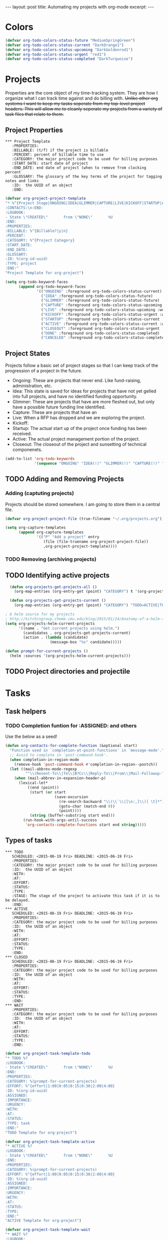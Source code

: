 #+STARTUP: showall indent
#+STARTUP: hidestars
#+BEGIN_HTML
---
layout: post
title: Automating my projects with org-mode
excerpt:
---
#+END_HTML
* Colors
#+BEGIN_SRC emacs-lisp
(defvar org-todo-colors-status-future "MediumSpringGreen")
(defvar org-todo-colors-status-current "DarkOrange1")
(defvar org-todo-colors-status-upcoming "DarkGoldenrod1")
(defvar org-todo-colors-status-urgent "red1")
(defvar org-todo-colors-status-completed "DarkTurquoise")
#+END_SRC

* Projects
Properties are the core object of my time-tracking system. They are how I organize what I can track time against and do billing with. +Unlike other org systems I want to keep my tasks seperate from my top-level project headers. This will allow me to cleanly seperate my projects from a variety of task files that relate to them.+
** Project Properties
#+BEGIN_EXAMPLE
 *** Project Template
    :PROPERTIES:
    :BILLABLE: (t/f) if the project is billable
    :PERCENT: percent of billable time to use
    :CATEGORY: the major project code to be used for billing purposes
    :START_DATE: start date of project
    :END_DATE: end date of project (when to remove from clocking percent
    :GLOSSARY: The glossary of the key terms of the project for tagging notes and links
    :ID:  the UUID of an object
    :END:
#+END_EXAMPLE

#+BEGIN_SRC emacs-lisp
  (defvar org-project-project-template
  "* %^{Project Stage|ONGOING|IDEA|GLIMMER|CAPTURE|LIVE|KICKOFF|STARTUP|ACTIVE|CLOSEOUT|DONE|CANCELED} %?
  :CONTACTS:\n:END:
  :LOGBOOK:
  - State \"CREATED\"       from \"NONE\"       %U
  :END:
  :PROPERTIES:
  :BILLABLE: %^{Billable?|y|n}
  :PERCENT:
  :CATEGORY: %^{Project Category}
  :START_DATE:
  :END_DATE:
  :GLOSSARY:
  :ID: %(org-id-uuid)
  :TYPE: project
  :END:"
  "Project Template for org-project")
#+END_SRC

#+BEGIN_SRC emacs-lisp
    (setq org-todo-keyword-faces
          (append org-todo-keyword-faces
                  '(("ONGOING" :foreground org-todo-colors-status-current)
                    ("IDEA" :foreground org-todo-colors-status-future)
                    ("GLIMMER" :foreground org-todo-colors-status-future)
                    ("CAPTURE" :foreground org-todo-colors-status-upcoming :weight bold)
                    ("LIVE" :foreground org-todo-colors-status-upcoming :weight bold)
                    ("KICKOFF" :foreground org-todo-colors-status-urgent :weight bold)
                    ("STARTUP" :foreground org-todo-colors-status-current :weight bold)
                    ("ACTIVE" :foreground org-todo-colors-status-current :weight bold)
                    ("CLOSEOUT" :foreground org-todo-colors-status-urgent :weight bold)
                    ("DONE" :foreground org-todo-colors-status-completed)
                    ("CANCELED" :foreground org-todo-colors-status-completed))
#+END_SRC

** Project States
Projects follow a basic set of project stages so that I can keep track of the progression of a project in the future.
- Ongoing: These are projects that never end. Like fund-raising, administration, etc.
- Idea: This state is saved for ideas for projects that have not yet gelled into full projects, and have no identified funding opportunity.
- Glimmer: These are projects that have are more fleshed out, but only have a possible future funding line identified.
- Capture: These are projects that have an
- Live: When a RFP has dropped and we are exploring the project.
- Kickoff:
- Startup: The actual start up of the project once funding has been received.
- Active: The actual project management portion of the project.
- Closeout: The closeout of the project and sunsetting of technical componenets.

#+BEGIN_SRC emacs-lisp
  (add-to-list 'org-todo-keywords
               '(sequence "ONGOING" "IDEA(!)" "GLIMMER(!)" "CAPTURE(!)" "LIVE(!)" "KICKOFF(!)" "STARTUP(!)" "ACTIVE(!)" "CLOSEOUT(!)" "|" "DONE(d!)" "CANCELED(@!)"))
#+END_SRC

** TODO Adding and Removing Projects
*** Adding (captuting projects)
Projects should be stored somewhere. I am going to store them in a central file.

#+BEGIN_SRC emacs-lisp
(defvar org-project-project-file (true-filename "~/.org/projects.org"))
#+END_SRC

#+BEGIN_SRC emacs-lisp
  (setq org-capture-templates
        (append org-capture-templates
                '(("P" "Add a project" entry
                   (file (file-truename org-project-project-file))
                   ,org-project-project-template))))
#+END_SRC
*** TODO Removing (archiving projects)
** TODO Identifying active projects
#+BEGIN_SRC emacs-lisp
    (defun org-projects-get-projects-all ()
      (org-map-entries (org-entry-get (point) "CATEGORY") t '(org-project-project-file)))

    (defun org-projects-get-projects-current ()
      (org-map-entries (org-entry-get (point) "CATEGORY") "TODO=ACTIVE|TODO=STARTUP|TODO=CLOSEOUT|TODO=ONGOING" '(org-project-project-file)))

  ; A helm source for my projects
  ; http://kitchingroup.cheme.cmu.edu/blog/2015/01/24/Anatomy-of-a-helm-source/
  (setq org-projects-helm-current-projects
        '((name . "Get current projects using helm.")
          (candidates . org-projects-get-projects-current)
          (action . (lambda (candidate)
                      (message-box "%s" candidate)))))

  (defun prompt-for-current-projects ()
    (helm :sources '(org-projects-helm-current-projects)))
#+END_SRC

** TODO Project directories and projectile
* Tasks
** Task helpers
*** TODO Completion funtion for :ASSIGNED: and others
Use the below as a seed!
#+BEGIN_SRC emacs-lisp
(defun org-contacts-for-complete-function (&optional start)
  "Function used in `completion-at-point-functions' in `message-mode'."
  ;; Avoid to complete in `post-command-hook'.
  (when completion-in-region-mode
    (remove-hook 'post-command-hook #'completion-in-region--postch))
  (let ((mail-abbrev-mode-regexp
         "^\\(Resent-To\\|To\\|B?Cc\\|Reply-To\\|From\\|Mail-Followup-To\\|Mail-Copies-To\\|Disposition-Notification-To\\|Return-Receipt-To\\):"))
    (when (mail-abbrev-in-expansion-header-p)
      (lexical-let*
          ((end (point))
           (start (or start
                      (save-excursion
                        (re-search-backward "\\(\\`\\|[\n:,]\\)[ \t]*")
                        (goto-char (match-end 0))
                        (point))))
           (string (buffer-substring start end)))
        (run-hook-with-args-until-success
         'org-contacts-complete-functions start end string)))))
#+END_SRC

** Types of tasks

#+BEGIN_EXAMPLE
 *** TODO
    SCHEDULED: <2015-06-19 Fri> DEADLINE: <2015-06-19 Fri>
    :PROPERTIES:
    :CATEGORY: the major project code to be used for billing purposes
    :ID:  the UUID of an object
    :WITH:
    :AT:
    :EFFORT:
    :STATUS:
    :TYPE:
    :STAGE: The stage of the project to activate this task if it is to be delayed.
    :END:
 *** ACTIVE
    SCHEDULED: <2015-06-19 Fri> DEADLINE: <2015-06-19 Fri>
    :PROPERTIES:
    :CATEGORY: the major project code to be used for billing purposes
    :ID:  the UUID of an object
    :WITH:
    :AT:
    :EFFORT:
    :STATUS:
    :TYPE:
    :END:
 *** CLOSED
    SCHEDULED: <2015-06-19 Fri> DEADLINE: <2015-06-19 Fri>
    :PROPERTIES:
    :CATEGORY: the major project code to be used for billing purposes
    :ID:  the UUID of an object
    :WITH:
    :AT:
    :EFFORT:
    :STATUS:
    :TYPE:
    :END:
 *** WAIT
    :PROPERTIES:
    :CATEGORY: the major project code to be used for billing purposes
    :ID:  the UUID of an object
    :WITH:
    :AT:
    :EFFORT:
    :STATUS:
    :TYPE:
    :END:
#+END_EXAMPLE

#+BEGIN_SRC emacs-lisp
  (defvar org-project-task-template-todo
  "* TODO %?
  :LOGBOOK:
  - State \"CREATED\"       from \"NONE\"       %U
  :END:
  :PROPERTIES:
  :CATEGORY: %(prompt-for-current-projects)
  :EFFORT: %^{effort|1:00|0:05|0:15|0:30|2:00|4:00}
  :ID: %(org-id-uuid)
  :ASSIGNED:
  :IMPORTANCE:
  :URGENCY:
  :WITH:
  :AT:
  :STATUS:
  :TYPE: task
  :END:"
  "TODO Template for org-project")

  (defvar org-project-task-template-active
  "* ACTIVE %?
  :LOGBOOK:
  - State \"CREATED\"       from \"NONE\"       %U
  :END:
  :PROPERTIES:
  :CATEGORY: %(prompt-for-current-projects)
  :EFFORT: %^{effort|1:00|0:05|0:15|0:30|2:00|4:00}
  :ID: %(org-id-uuid)
  :ASSIGNED:
  :IMPORTANCE:
  :URGENCY:
  :WITH:
  :AT:
  :STATUS:
  :TYPE:
  :END:"
  "ACTIVE Template for org-project")

  (defvar org-project-task-template-wait
  "* WAIT %?
  :LOGBOOK:
  - State \"CREATED\"       from \"NONE\"       %U
  :END:
  :PROPERTIES:
  :CATEGORY: %(prompt-for-current-projects)
  :EFFORT: %^{effort|1:00|0:05|0:15|0:30|2:00|4:00}
  :ID: %(org-id-uuid)
  :ASSIGNED:
  :IMPORTANCE:
  :URGENCY:
  :FOR: %(org-project-helm-prompt-for-org-contact)
  :STATUS:
  :TYPE: task
  :END:"
  "WAITING Template for org-project")

  (defvar org-project-task-template-closed
  "* CLOSED %?
  :PROPERTIES:
  :CATEGORY: %(prompt-for-current-projects)
  :EFFORT: %^{effort|1:00|0:05|0:15|0:30|2:00|4:00}
  :ID: %(org-id-uuid)
  :ASSIGNED:
  :IMPORTANCE:
  :URGENCY:
  :WITH:
  :AT:
  :STATUS: %^{STATUS|DONE|SOMEDAY|CANCELED|FAILED} %?
  :TYPE: task
  :END:"
  "CLOSED Template for org-project")
#+END_SRC

#+BEGIN_SRC emacs-lisp
  (setq org-todo-keyword-faces
        (append org-todo-keyword-faces
                '(("TODO" :foreground org-todo-colors-status-urgent)
                  ("ACTIVE" :foreground org-todo-colors-status-current)
                  ("WAIT" :foreground org-todo-colors-status-upcoming :weight bold)
                  ("CLOSED" :foreground org-todo-colors-status-completed :weight bold))))
#+END_SRC

** Task States

Basic Tasks

#+BEGIN_SRC emacs-lisp
  (add-to-list 'org-todo-keywords
               '(sequence "TODO(t)" "ACTIVE(a)" "WAIT(w/!)" "|" "CLOSED(c!)"))
#+END_SRC

* Events
#+BEGIN_EXAMPLE
 *** EVENT
    :PROPERTIES:
    :CATEGORY: the major project code to be used for billing purposes
    :ID:  the UUID of an object
    :WITH:
    :AT:
    :EFFORT:
    :STATUS:
    :TYPE:
    :END:
 *** MEET about TASK
    :PROPERTIES:
    :CATEGORY: the major project code to be used for billing purposes
    :ID:  the UUID of an object
    :WITH: [CONTACT(s)]
    :AT:
    :EFFORT:
    :STATUS:
    :TYPE:
    :END:
#+END_EXAMPLE


#+BEGIN_SRC emacs-lisp
  (defvar org-project-task-template-meet
  "* ACTIVE MEET about %?
  :PROPERTIES:
  :CATEGORY: %(prompt-for-current-projects)
  :EFFORT: %^{effort|1:00|0:05|0:15|0:30|2:00|4:00}
  :ID: %(org-id-uuid)
  :ASSIGNED:
  :IMPORTANCE:
  :URGENCY:
  :WITH: %(org-project-helm-prompt-for-org-contact)
  :STATUS:
  :TYPE: event
  :END:"
  "Task Template for org-project")

  (defvar org-project-task-template-event
  "* TODO EVENT
   SCHEDULED:  %^t
  :PROPERTIES:
  :CATEGORY: %(prompt-for-current-projects)
  :EFFORT: %^{effort|1:00|0:05|0:15|0:30|2:00|4:00}
  :ID: %(org-id-uuid)
  :ASSIGNED:
  :IMPORTANCE:
  :URGENCY:
  :WITH:
  :STATUS:
  :TYPE: event
  :END:"
  "Task Template for org-project")
#+END_SRC

#+BEGIN_SRC emacs-lisp
    (setq org-todo-keyword-faces
          (append org-todo-keyword-faces
                  '(("EVENT" :foreground org-todo-colors-status-upcoming :weight bold))))
#+END_SRC

* Email
** TODO Received new message
*** If encrypted
**** decrypt for parsing
*** get projects
**** get project glossaries
***** check content and subject for terms
***** tag to project if found
**** check from, cc & to for group memebers
***** tag to project if found
** TODO Open a message
*** Create an org entry of the email
*** Add project category to entry from message tag
*** Start clocking to the message
*** Create global variable of message that was opened (so that when we stop clocking we don't have to query the original message that opened the thread)
*** decrypt message
** TODO Close a message
*** If clocking this message,
**** Stop clocking and close the message.
*** If not clocking for some reason
**** Close the message without closing current clock
** TODO Reply to a message
*** Create an org-entry for the reply
**** Add project category to entry from message tag
**** Temporary ID created and stored in global value list
*** If adding contacts
**** helm-contacts uses tags and members of the thread to give a sub-list of probable contacts
** TODO Send Reply
*** Check to,cc,bcc contacts
**** If contact in to,cc,or bcc requires encryption
***** Encrypt message
*** Get message ID from server and replace temporary ID with that ID
*** Stop clocking
** TODO Close reply without sending
*** stop clocking
* Capture
** TODO prompt for TODO Item
** TODO Get projects
** TODO prompt for project
** TODO Create entry
** TODO Add project category to entry
** TODO If capture requires a "with" entry
*** create helm-contacts list to choose from
* Contacts
** Helm Search for contacts
This searches the org-contacts file and returns the name of the contact.
#+BEGIN_SRC emacs-lisp
    (defun org-projects-helm-get-contacts ()
      (org-map-entries '(let ((email (org-entry-get (point) "EMAIL"))
                              (name (nth 4 (org-heading-components))))
                          (cons (concat name " ( " email " ) ") name)) t '(org-contacts-files)))

      (setq org-projects-helm-current-contacts
              `((name . "Helm capture for Org-Contacts")
                (candidates . org-projects-helm-get-contacts)
                (action . (lambda (candidate)
                            (helm-marked-candidates)))))

      (defun helm-prompt-for-current-org-contact ()
            (interactive)
            (helm :sources '(org-projects-helm-current-contacts)))
#+END_SRC
*** TODO How do I use helm in capture templates
This is just a quick function to remind me that I have to figure out how to use helm in capture templates.
#+BEGIN_SRC emacs-lisp
  (defun org-project-task-template-contacts-test ()
      (interactive)
      (format "* TODO DELETE THIS TEST
    SCHEDULED: %t
    :PROPERTIES:
    :CONTACTS: %s
    :TYPE: test
    :END:" (mapconcat 'identity (prompt-for-current-org-contact) ", ")))

  (defun org-projects-get-clean-contacts-list ()
              (mapconcat 'identity (prompt-for-current-org-contact) ", "))
#+END_SRC

** TODO Contacts tagged with projects and teams that they are involved in
** TODO contacts with "encrypt" category force encryption of messages sent to them
